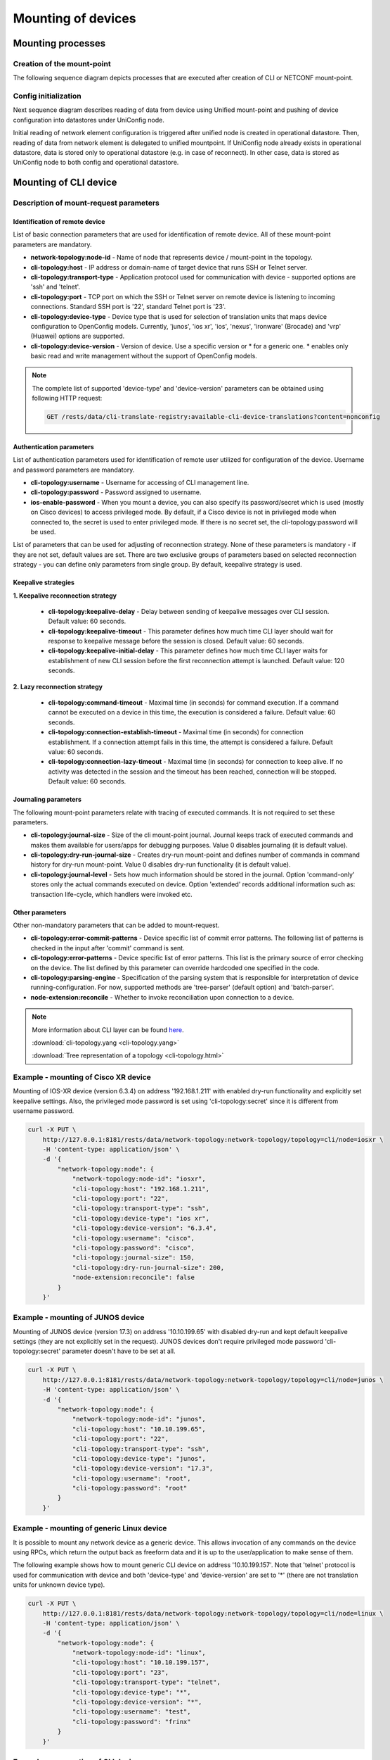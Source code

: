 Mounting of devices
===================

Mounting processes
------------------

Creation of the mount-point
~~~~~~~~~~~~~~~~~~~~~~~~~~~

The following sequence diagram depicts processes that are executed after creation of CLI or NETCONF mount-point.

.. image:: CLI_NETCONF_mount.png
   :target: /_images/CLI_NETCONF_mount.png
   :alt: Mount CLI or NETCONF device

Config initialization
~~~~~~~~~~~~~~~~~~~~~

Next sequence diagram describes reading of data from device using Unified mount-point and pushing of device configuration into datastores under UniConfig node.

.. image:: initial_read.png
   :target: /_images/initial_read.png
   :alt: Initial reading

Initial reading of network element configuration is triggered after unified node is created in operational datastore. Then, reading of data from network element is delegated to unified mountpoint. If UniConfig node already exists in operational datastore, data is stored only to operational datastore (e.g. in case of reconnect). In other case, data is stored as UniConfig node to both config and operational datastore.

Mounting of CLI device
----------------------

Description of mount-request parameters
~~~~~~~~~~~~~~~~~~~~~~~~~~~~~~~~~~~~~~~

Identification of remote device
###############################

List of basic connection parameters that are used for identification of remote device. All of these mount-point parameters are mandatory.

* **network-topology:node-id** - Name of node that represents device / mount-point in the topology.
* **cli-topology:host** - IP address or domain-name of target device that runs SSH or Telnet server.
* **cli-topology:transport-type** - Application protocol used for communication with device - supported options are 'ssh' and 'telnet'.
* **cli-topology:port** - TCP port on which the SSH or Telnet server on remote device is listening to incoming connections. Standard SSH port is '22', standard Telnet port is '23'.
* **cli-topology:device-type** - Device type that is used for selection of translation units that maps device configuration to OpenConfig models. Currently, 'junos', 'ios xr', 'ios', 'nexus', 'ironware' (Brocade) and 'vrp' (Huawei) options are supported.
* **cli-topology:device-version** - Version of device. Use a specific version or * for a generic one. * enables only basic read and write management without the support of OpenConfig models.

.. note::

    The complete list of supported 'device-type' and 'device-version' parameters can be obtained using following HTTP request:

    .. code-block:: guess

        GET /rests/data/cli-translate-registry:available-cli-device-translations?content=nonconfig

Authentication parameters
#########################

List of authentication parameters used for identification of remote user utilized for configuration of the device. Username and password parameters are mandatory.

* **cli-topology:username** - Username for accessing of CLI management line.
* **cli-topology:password** - Password assigned to username.
* **ios-enable-password** - When you mount a device, you can also specify its password/secret which is used (mostly on Cisco devices) to access privileged mode. By default, if a Cisco device is not in privileged mode when connected to, the secret is used to enter privileged mode. If there is no secret set, the cli-topology:password will be used.

List of parameters that can be used for adjusting of reconnection strategy. None of these parameters is mandatory - if they are not set, default values are set. There are two exclusive groups of parameters based on selected reconnection strategy - you can define only parameters from single group. By default, keepalive strategy is used.

Keepalive strategies
####################

**1. Keepalive reconnection strategy**

    * **cli-topology:keepalive-delay** - Delay between sending of keepalive messages over CLI session. Default value: 60 seconds.
    * **cli-topology:keepalive-timeout** - This parameter defines how much time CLI layer should wait for response to keepalive message before the session is closed. Default value: 60 seconds.
    * **cli-topology:keepalive-initial-delay** - This parameter defines how much time CLI layer waits for establishment of new CLI session before the first reconnection attempt is launched. Default value: 120 seconds.

**2. Lazy reconnection strategy**

    * **cli-topology:command-timeout** - Maximal time (in seconds) for command execution. If a command cannot be executed on a device in this time, the execution is considered a failure. Default value: 60 seconds.
    * **cli-topology:connection-establish-timeout** - Maximal time (in seconds) for connection establishment. If a connection attempt fails in this time, the attempt is considered a failure. Default value: 60 seconds.
    * **cli-topology:connection-lazy-timeout** - Maximal time (in seconds) for connection to keep alive. If no activity was detected in the session and the timeout has been reached, connection will be stopped. Default value: 60 seconds.

Journaling parameters
#####################

The following mount-point parameters relate with tracing of executed commands. It is not required to set these parameters.

* **cli-topology:journal-size** - Size of the cli mount-point journal. Journal keeps track of executed commands and makes  them available for users/apps for debugging purposes. Value 0 disables journaling (it is default value).
* **cli-topology:dry-run-journal-size** - Creates dry-run mount-point and defines number of commands in command history for dry-run mount-point. Value 0 disables dry-run functionality (it is default value).
* **cli-topology:journal-level** - Sets how much information should be stored in the journal. Option 'command-only' stores only the actual commands executed on device. Option 'extended' records additional information such as: transaction life-cycle, which handlers were invoked etc.

Other parameters
################

Other non-mandatory parameters that can be added to mount-request.

* **cli-topology:error-commit-patterns** - Device specific list of commit error patterns. The following list of patterns is checked in the input after 'commit' command is sent.
* **cli-topology:error-patterns** - Device specific list of error patterns. This list is the primary source of error checking on the device. The list defined by this parameter can override hardcoded one specified in the code.
* **cli-topology:parsing-engine** - Specification of the parsing system that is responsible for interpretation of device running-configuration. For now, supported methods are 'tree-parser' (default option) and 'batch-parser'.
* **node-extension:reconcile** - Whether to invoke reconciliation upon connection to a device.

.. note::

    More information about CLI layer can be found `here <../uniconfig_cli/cli-service-module.html>`__.

    :download:`cli-topology.yang <cli-topology.yang>`

    :download:`Tree representation of a topology <cli-topology.html>`

Example - mounting of Cisco XR device
~~~~~~~~~~~~~~~~~~~~~~~~~~~~~~~~~~~~~

Mounting of IOS-XR device (version 6.3.4) on address '192.168.1.211' with enabled dry-run functionality and explicitly set keepalive settings. Also, the privileged mode password is set using 'cli-topology:secret' since it is different from username password.

.. code:: bash

    curl -X PUT \
        http://127.0.0.1:8181/rests/data/network-topology:network-topology/topology=cli/node=iosxr \
        -H 'content-type: application/json' \
        -d '{
            "network-topology:node": {
                "network-topology:node-id": "iosxr",
                "cli-topology:host": "192.168.1.211",
                "cli-topology:port": "22",
                "cli-topology:transport-type": "ssh",
                "cli-topology:device-type": "ios xr",
                "cli-topology:device-version": "6.3.4",
                "cli-topology:username": "cisco",
                "cli-topology:password": "cisco",
                "cli-topology:journal-size": 150,
                "cli-topology:dry-run-journal-size": 200,
                "node-extension:reconcile": false
            }
        }'

Example - mounting of JUNOS device
~~~~~~~~~~~~~~~~~~~~~~~~~~~~~~~~~~

Mounting of JUNOS device (version 17.3) on address '10.10.199.65' with disabled dry-run and kept default keepalive settings (they are not explicitly set in the request). JUNOS devices don't require privileged mode password 'cli-topology:secret' parameter doesn't have to be set at all.

.. code:: bash

    curl -X PUT \
        http://127.0.0.1:8181/rests/data/network-topology:network-topology/topology=cli/node=junos \
        -H 'content-type: application/json' \
        -d '{
            "network-topology:node": {
                "network-topology:node-id": "junos",
                "cli-topology:host": "10.10.199.65",
                "cli-topology:port": "22",
                "cli-topology:transport-type": "ssh",
                "cli-topology:device-type": "junos",
                "cli-topology:device-version": "17.3",
                "cli-topology:username": "root",
                "cli-topology:password": "root"
            }
        }'

.. note::

Example - mounting of generic Linux device
~~~~~~~~~~~~~~~~~~~~~~~~~~~~~~~~~~~~~~~~~~

It is possible to mount any network device as a generic device. This allows invocation of any commands on the device using RPCs, which return the output back as freeform data and it is up to the user/application to make sense of them.

The following example shows how to mount generic CLI device on address '10.10.199.157'. Note that 'telnet' protocol is used for communication with device and both 'device-type' and 'device-version' are set to '*' (there are not translation units for unknown device type).

.. code:: bash

    curl -X PUT \
        http://127.0.0.1:8181/rests/data/network-topology:network-topology/topology=cli/node=linux \
        -H 'content-type: application/json' \
        -d '{
            "network-topology:node": {
                "network-topology:node-id": "linux",
                "cli-topology:host": "10.10.199.157",
                "cli-topology:port": "23",
                "cli-topology:transport-type": "telnet",
                "cli-topology:device-type": "*",
                "cli-topology:device-version": "*",
                "cli-topology:username": "test",
                "cli-topology:password": "frinx"
            }
        }'

Example - unmounting of CLI device
~~~~~~~~~~~~~~~~~~~~~~~~~~~~~~~~~~

To unmount CLI device from all layers, it is necessary to call HTTP DELETE request to specific node. An example shows how to remove previously created 'junos' mount-point.

.. code:: bash

    curl -X DELETE \
        http://127.0.0.1:8181/rests/data/network-topology:network-topology/topology=cli/node=junos

Mounting of NETCONF device
--------------------------

Description of mount-request parameters
~~~~~~~~~~~~~~~~~~~~~~~~~~~~~~~~~~~~~~~

Identification of remote device
###############################

List of basic connection parameters that are used for identification of remote device. Only 'tcp-only' parameter must not be specified in input of the request.

* **network-topology:node-id** -  Name of node that represents device / mount-point in the topology.
* **netconf-node-topology:host** - IP address or domain-name of target device that runs NETCONF server.
* **netconf-node-topology:port** - TCP port on which NETCONF server is listening to incoming connections.
* **netconf-node-topology:tcp-only** - If it is set to 'true', NETCONF session is created directly on top of TCP connection. Otherwise, 'SSH' is used as carriage protocol. By default, this parameter is set to 'false'.

Authentication parameters
#########################

Parameters used for configuration of the basic authentication method against NETCONF server. These parameters must be specified in the input request.

* **network-topology:username** - Name of the user that has permission to access device using NETCONF management line.
* **network-topology:password** - Password to the user in non-encrypted format.

.. note::

    There are also other authentication parameters if different authentication method is used - for example, key-based authentication requires specification of key-id. All available authentication parameters can be found in 'netconf-node-topology.yang' under 'netconf-node-credentials' grouping.

Session timers
##############

The following parameters adjust timers that are related with maintaining of NETCONF session state. None of these parameters are mandatory (default values will be used).

* **netconf-node-topology:connection-timeout-millis** - Specifies timeout in milliseconds after which initial connection to the NETCONF server must be established (default value: 20000 ms).
* **netconf-node-topology:default-request-timeout-millis** - Timeout for blocking RPC operations within transactions (default value: 60000 ms).
* **netconf-node-topology:max-connection-attempts** - Maximum number of connection attempts (default value: 0 - disabled).
* **netconf-node-topology:between-attempts-timeout-millis** - Initial timeout between reconnection attempts (default value: 2000 ms).
* **netconf-node-topology:sleep-factor** - Multiplier between subsequent delays of reconnection attempts (default value: 1.5).
* **netconf-node-topology:keepalive-delay** - Delay between sending of keepalive RPC messages (default value: 120 sec).

Capabilities
############

Parameters related to capabilities are often used when NETCONF device doesn't provide list of YANGs. Both parameters are optional.

* **netconf-node-topology:yang-module-capabilities** - Set a list of capabilities to override capabilities provided in device's hello message. It can be used for devices that do not report any yang modules in their hello message.
* **netconf-node-topology:non-module-capabilities** - Set a list of non-module based capabilities to override or merge non-module capabilities provided in device's hello message. It can be used for devices that do not report or incorrectly report non-module-based capabilities in their hello message.

.. note::

    Instead of defining "netconf-node-topology:yang-module-capabilities", we can just define folder with yang schemas "netconf-node-topology:schema-cache-directory": "folder-name". For more information about using the "netconf-node-topology:schema-cache-directory" parameter, see :ref:`RST Other parameters`.

UniConfig-native
################

Parameters related to installation of NETCONF or CLI nodes with uniconfig-native support.

* **uniconfig-config:uniconfig-native-enabled** - Whether uniconfig-native should be used for installation of NETCONF or CLI node. By default, this flag is set to 'false'.
* **uniconfig-config:install-uniconfig-node-enabled** - Whether node should be installed to UniConfig and unified layers. By default, this flag is set to 'true'.
* **uniconfig-config:sequence-read-active** - Forces reading of data sequentially when mounting device. By default, this flag is set to 'false'. This parameter has effect only on NETCONF nodes.
* **uniconfig-config:blacklist** - List of root YANG entities that should not be read from NETCONF device due to incompatibility with uniconfig-native or other malfunctions in YANG schemas. This parameter has effect only on NETCONF nodes.
* **uniconfig-config:validation-enabled** - Whether validation RPC should be used before submitting configuration of node. By default, this flag is set to 'true'. This parameter has effect only on NETCONF nodes.
* **uniconfig-config:confirmed-commit-enabled** - Whether confirmed-commit RPC should be used before submitting configuration of node. By default, this flag is set to 'true'. This parameter has effect only on NETCONF nodes.

.. note::

    More information and examples about uniconfig-native functionality can be found `here <../uniconfig-native_netconf/index.html>`__.

.. _RST Other parameters:

Other parameters
################

Other non-mandatory parameters that can be added to mount-request.

* **netconf-node-topology:schema-cache-directory** - This parameter can be used for two cases:

    #. Explicitly set name of NETCONF cache directory. If it is not set, the name of the schema cache directory is derived from device capabilities during mounting process.
    #. Direct usage of the 'custom' NETCONF cache directory stored in the UniConfig 'cache' directory by name. This 'custom' directory must exist, must not be empty and also can not use the 'netconf-node-topology:yang-module-capabilities' parameter, because capability names will be generated from yang schemas stored in the 'custom' directory.

* **netconf-node-topology:dry-run-journal-size** - Creates dry-run mount-point and defines number of NETCONF RPCs in history for dry-run mount-point. Value 0 disables dry-run functionality (it is default value).
* **netconf-node-topology:customization-factory** - Specification of the custom NETCONF connector factory. For example, if device doesn't support candidate data-store, this parameter should be set to 'netconf-customization-alu-ignore-candidate' string.
* **netconf-node-topology:edit-config-test-option** - Specification of the test-option parameter in the netconf edit-config message. Possible values are 'set', 'test-then-set' or 'test-only'. If the edit-config-test-option is not explicitly specified in the mount request, then the default value will be used ('test-then-set'). See `RFC-6241 <https://tools.ietf.org/html/rfc6241#section-8.6>`_ for more information about this feature.
* **netconf-node-topology:confirm-timeout** - The timeout for confirming the configuration by "confirming-commit" that was configured by "confirmed-commit" (default value: 600 sec). Configuration will be automatically reverted by device if the "confirming-commit" is not issued within the timeout period. This parameter has effect only on NETCONF nodes.
* **netconf-node-topology:strict-parsing** - Default value of strict-parsing parameter is set to 'true'. This may inflicts in throwing exception during parsing of received NETCONF messages in case of unknown elements. If this parameter is set to 'false', then parser should ignore unknown elements and not throw exception during parsing.

.. note::

    The edit-config-test-option is only supported if the device advertises the :validate:1.0 or :validate:1.1 capability.

    The 'test-only' value of the 'edit-config-test-option' parameter is not currently supported.

.. note::

    More information about NETCONF layer can be found `here <../uniconfig_netconf/netconf-intro.html>`__.

    :download:`netconf-node-topology.yang <netconf-node-topology.yang>`

    :download:`Tree representation of netconf-node-topology.yang <netconf-node-topology.html>`

Example - mounting of JUNOS device
~~~~~~~~~~~~~~~~~~~~~~~~~~~~~~~~~~

This example shows how to mount JUNOS device on address '10.10.199.65' that has NETCONF server listening on port 830. Additionally, keepalive delay is explicitly set and dry-run functionality is enabled for this mount-point.

.. code:: bash

    curl -X PUT \
        http://127.0.0.1:8181/rests/data/network-topology:network-topology/topology=topology-netconf/node=junos \
        -H 'content-type: application/json' \
        -d '{
            "node": [
                {
                    "node-id": "junos",
                    "netconf-node-topology:host": "10.10.199.65",
                    "netconf-node-topology:port": 830,
                    "netconf-node-topology:keepalive-delay": 10,
                    "netconf-node-topology:tcp-only": false,
                    "netconf-node-topology:username": "root",
                    "netconf-node-topology:password": "root",
                    "netconf-node-topology:dry-run-journal-size": 100
                }
            ]
        }'

Example - mounting of Nokia SROS device
~~~~~~~~~~~~~~~~~~~~~~~~~~~~~~~~~~~~~~~

This example shows mounting of NETCONF device that doesn't report all YANG models and also doesn't support candidate data-store. From this reason it is required to explicitly list YANG capabilities ('yang-module-capabilities' container) and specify custom NETCONF connector factory that ignores candidate data-store. Note that this example also shows explicitly set keepalive, delay and timeout parameters.

.. code:: bash

    curl -X PUT \
        http://127.0.0.1:8181/rests/data/network-topology:network-topology/topology=topology-netconf/node=sros \
        -H 'content-type: application/json' \
        -d '{
            "network-topology:node": {
                "node-id": "sros",
                "netconf-node-topology:host": "10.19.0.18",
                "netconf-node-topology:port": 1830,
                "netconf-node-topology:tcp-only": false,
                "netconf-node-topology:username": "admin",
                "netconf-node-topology:password": "admin",
                "netconf-node-topology:keepalive-delay": 10,
                "netconf-node-topology:connection-timeout-millis": 60000,
                "netconf-node-topology:default-request-timeout-millis": 60000,
                "netconf-node-topology:sleep-factor": 1,
                "netconf-node-topology:customization-factory": "netconf-customization-alu-ignore-candidate",
                "netconf-node-topology:yang-module-capabilities": {
                    "capability": [
                        "urn:ietf:params:xml:ns:yang:ietf-inet-types?module=ietf-inet-types&amp;revision=2010-09-24",
                        "urn:ietf:params:xml:ns:netconf:base:1.0?module=ietf-netconf&amp;revision=2011-06-01",
                        "urn:nokia.com:sros:ns:yang:sr:conf?module=nokia-conf-log&amp;revision=2016-07-11",
                        "urn:nokia.com:sros:ns:yang:sr:conf?module=nokia-conf-python&amp;revision=2016-07-11",
                        "urn:nokia.com:sros:ns:yang:sr:conf?module=nokia-conf-qos&amp;revision=2016-07-15",
                        "urn:nokia.com:sros:ns:yang:sr:conf?module=nokia-conf-service&amp;revision=2016-07-13",
                        "urn:nokia.com:sros:ns:yang:sr:conf?module=nokia-conf-system&amp;revision=2016-07-13"
                    ]
                }
            }
        }'

Example - mounting of IOS XR device
~~~~~~~~~~~~~~~~~~~~~~~~~~~~~~~~~~~~~~~

This example shows mounting of NETCONF device that doesn't report all YANG models. From this reason it is required to explicitly list YANG capabilities ('yang-module-capabilities' container) or define folder with yang models ('netconf-node-topology:schema-cache-directory': 'folder_name'). This example describes the second option.

.. code:: bash

    curl -X PUT \
        http://127.0.0.1:8181/rests/data/network-topology:network-topology/topology=topology-netconf/node=xr6 \
        -H 'content-type: application/json' \
        -d '{
            "network-topology:node": {
                "node-id": "xr6",
                "netconf-node-topology:host": "192.168.1.216",
                "netconf-node-topology:port": 830,
                "netconf-node-topology:keepalive-delay": 0,
                "netconf-node-topology:tcp-only": false,
                "netconf-node-topology:username": "cisco",
                "netconf-node-topology:password": "cisco",
                "uniconfig-config:uniconfig-native-enabled": true,
                "netconf-node-topology:edit-config-test-option": "set",
                "netconf-node-topology:schema-cache-directory": "folder_name"
            }
        }'

Example - mounting of uniconfig-native NETCONF device
~~~~~~~~~~~~~~~~~~~~~~~~~~~~~~~~~~~~~~~~~~~~~~~~~~~~~

For mounting of NETCONF device with uniconfig-native support, it is necessary to explicitly enable this functionality using 'uniconfig-native-enabled' flag and optionally specify blacklist-ed paths and/or extensions that cannot be synced from device because of non-compatibility or malfunctions in YANG schemas. Another optional flag is 'sequence-read-active', which is used for forced reading of data sequentially when mounting device. The default value for this flag is false.

.. code:: bash

    curl -X PUT \
    http://localhost:8181/rests/data/network-topology:network-topology/topology=topology-netconf/node=R1 \
    -d '{
        "node": [
            {
                "node-id": "R1",
                "netconf-node-topology:host": "192.168.1.214",
                "netconf-node-topology:port": 830,
                "netconf-node-topology:keepalive-delay": 0,
                "netconf-node-topology:tcp-only": false,
                "netconf-node-topology:username": "USERNAME",
                "netconf-node-topology:password": "PASSWORD",
                "uniconfig-config:uniconfig-native-enabled": true,
                "uniconfig-config:sequence-read-active": true,
                "uniconfig-config:blacklist": {
                    "uniconfig-config:path": ["openconfig-interfaces:interfaces", "ietf-interfaces:interfaces", "openconfig-vlan:vlans", "openconfig-routing-policy:routing-policy"],
                    "uniconfig-config:extension": ["tailf:display-when false"]
                }
            }
        ]
    }'

Example - mounting of uniconfig-native CLI device
~~~~~~~~~~~~~~~~~~~~~~~~~~~~~~~~~~~~~~~~~~~~~~~~~

For mounting of CLI device with uniconfig-native support, it is necessary to explicitly enable this functionality using 'uniconfig-native-enabled' flag. The following example shows request used for mounting of JUNOS 17.3 device as native-CLI device with enabled dry-run functionality and disabled reconciliation.

.. code:: bash

    curl --request PUT 'http://localhost:8181/rests/data/network-topology:network-topology/topology=cli/node=junos' \
    --header 'Content-Type: application/json' \
    --data-raw '{
        "network-topology:node": {
            "network-topology:node-id": "junos",
            "cli-topology:host": "192.168.1.247",
            "cli-topology:port": "22",
            "cli-topology:transport-type": "ssh",
            "cli-topology:device-type": "junos",
            "cli-topology:device-version": "17.3",
            "cli-topology:username": "root",
            "cli-topology:password": "junos17pass",
            "cli-topology:journal-size": 150,
            "cli-topology:dry-run-journal-size": 180,
            "node-extension:reconcile": false,
            "uniconfig-config:uniconfig-native-enabled": true
        }
    }'

Example - unmounting of NETCONF device
~~~~~~~~~~~~~~~~~~~~~~~~~~~~~~~~~~~~~~

To unmount NETCONF device from all layers, it is necessary to call HTTP DELETE request to specific node. An example shows how to remove previously created 'sros' mount-point.

.. code:: bash

    curl -X DELETE \
        http://127.0.0.1:8181/rests/data/network-topology:network-topology/topology=topology-netconf/node=sros

